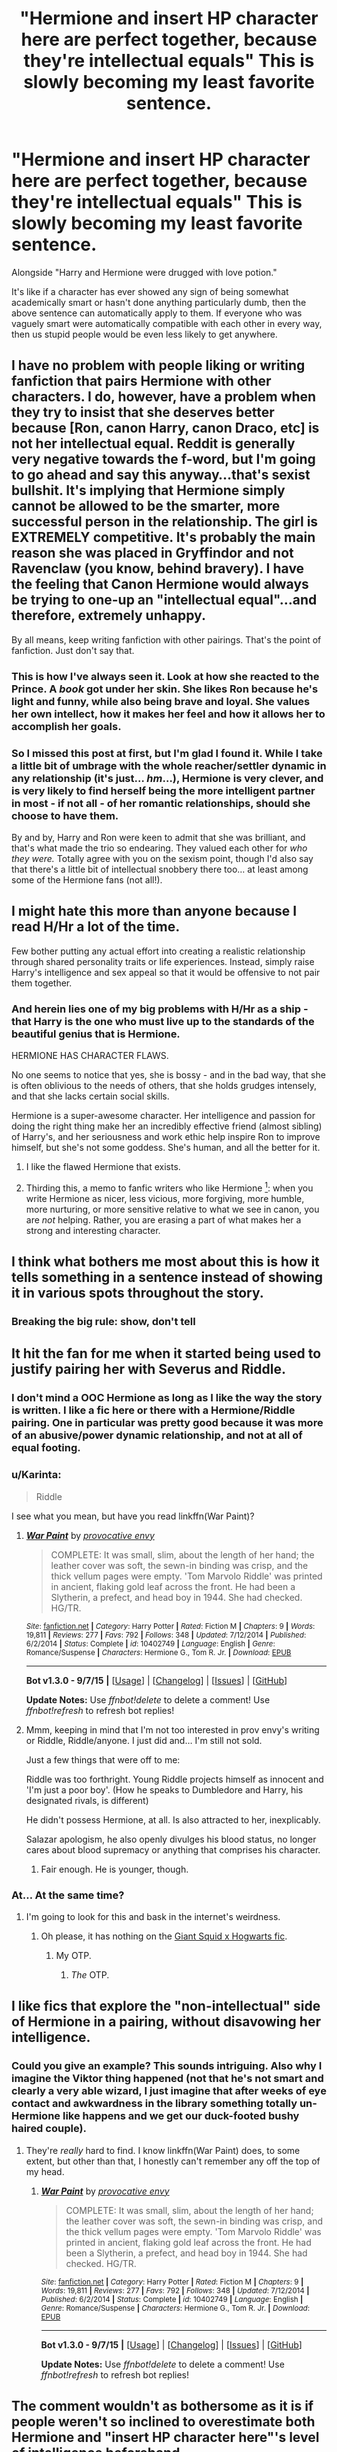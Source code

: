 #+TITLE: "Hermione and *insert HP character here* are perfect together, because they're intellectual equals" This is slowly becoming my least favorite sentence.

* "Hermione and *insert HP character here* are perfect together, because they're intellectual equals" This is slowly becoming my least favorite sentence.
:PROPERTIES:
:Author: Englishhedgehog13
:Score: 39
:DateUnix: 1448491048.0
:DateShort: 2015-Nov-26
:FlairText: Discussion
:END:
Alongside "Harry and Hermione were drugged with love potion."

It's like if a character has ever showed any sign of being somewhat academically smart or hasn't done anything particularly dumb, then the above sentence can automatically apply to them. If everyone who was vaguely smart were automatically compatible with each other in every way, then us stupid people would be even less likely to get anywhere.


** I have no problem with people liking or writing fanfiction that pairs Hermione with other characters. I do, however, have a problem when they try to insist that she deserves better because [Ron, canon Harry, canon Draco, etc] is not her intellectual equal. Reddit is generally very negative towards the f-word, but I'm going to go ahead and say this anyway...that's sexist bullshit. It's implying that Hermione simply cannot be allowed to be the smarter, more successful person in the relationship. The girl is EXTREMELY competitive. It's probably the main reason she was placed in Gryffindor and not Ravenclaw (you know, behind bravery). I have the feeling that Canon Hermione would always be trying to one-up an "intellectual equal"...and therefore, extremely unhappy.

By all means, keep writing fanfiction with other pairings. That's the point of fanfiction. Just don't say that.
:PROPERTIES:
:Author: silver_fire_lizard
:Score: 32
:DateUnix: 1448515284.0
:DateShort: 2015-Nov-26
:END:

*** This is how I've always seen it. Look at how she reacted to the Prince. A /book/ got under her skin. She likes Ron because he's light and funny, while also being brave and loyal. She values her own intellect, how it makes her feel and how it allows her to accomplish her goals.
:PROPERTIES:
:Author: zojgruhl
:Score: 12
:DateUnix: 1448554721.0
:DateShort: 2015-Nov-26
:END:


*** So I missed this post at first, but I'm glad I found it. While I take a little bit of umbrage with the whole reacher/settler dynamic in any relationship (it's just... /hm/...), Hermione is very clever, and is very likely to find herself being the more intelligent partner in most - if not all - of her romantic relationships, should she choose to have them.

By and by, Harry and Ron were keen to admit that she was brilliant, and that's what made the trio so endearing. They valued each other for /who they were./ Totally agree with you on the sexism point, though I'd also say that there's a little bit of intellectual snobbery there too... at least among some of the Hermione fans (not all!).
:PROPERTIES:
:Author: Ihateseatbelts
:Score: 4
:DateUnix: 1448553325.0
:DateShort: 2015-Nov-26
:END:


** I might hate this more than anyone because I read H/Hr a lot of the time.

Few bother putting any actual effort into creating a realistic relationship through shared personality traits or life experiences. Instead, simply raise Harry's intelligence and sex appeal so that it would be offensive to not pair them together.
:PROPERTIES:
:Author: DZCreeper
:Score: 17
:DateUnix: 1448498966.0
:DateShort: 2015-Nov-26
:END:

*** And herein lies one of my big problems with H/Hr as a ship - that Harry is the one who must live up to the standards of the beautiful genius that is Hermione.

HERMIONE HAS CHARACTER FLAWS.

No one seems to notice that yes, she is bossy - and in the bad way, that she is often oblivious to the needs of others, that she holds grudges intensely, and that she lacks certain social skills.

Hermione is a super-awesome character. Her intelligence and passion for doing the right thing make her an incredibly effective friend (almost sibling) of Harry's, and her seriousness and work ethic help inspire Ron to improve himself, but she's not some goddess. She's human, and all the better for it.
:PROPERTIES:
:Author: ssnik992
:Score: 35
:DateUnix: 1448511615.0
:DateShort: 2015-Nov-26
:END:

**** I like the flawed Hermione that exists.
:PROPERTIES:
:Author: Karinta
:Score: 10
:DateUnix: 1448513765.0
:DateShort: 2015-Nov-26
:END:


**** Thirding this, a memo to fanfic writers who like Hermione [1]: when you write Hermione as nicer, less vicious, more forgiving, more humble, more nurturing, or more sensitive relative to what we see in canon, you are /not/ helping. Rather, you are erasing a part of what makes her a strong and interesting character.

[1] For those who dislike her, there's a different memo.
:PROPERTIES:
:Author: turbinicarpus
:Score: 3
:DateUnix: 1448589258.0
:DateShort: 2015-Nov-27
:END:


** I think what bothers me most about this is how it tells something in a sentence instead of showing it in various spots throughout the story.
:PROPERTIES:
:Score: 10
:DateUnix: 1448491860.0
:DateShort: 2015-Nov-26
:END:

*** Breaking the big rule: show, don't tell
:PROPERTIES:
:Author: BayJorBenHow
:Score: 2
:DateUnix: 1448854839.0
:DateShort: 2015-Nov-30
:END:


** It hit the fan for me when it started being used to justify pairing her with Severus and Riddle.
:PROPERTIES:
:Author: zojgruhl
:Score: 19
:DateUnix: 1448497748.0
:DateShort: 2015-Nov-26
:END:

*** I don't mind a OOC Hermione as long as I like the way the story is written. I like a fic here or there with a Hermione/Riddle pairing. One in particular was pretty good because it was more of an abusive/power dynamic relationship, and not at all of equal footing.
:PROPERTIES:
:Author: LadyLilly44
:Score: 5
:DateUnix: 1448500660.0
:DateShort: 2015-Nov-26
:END:


*** u/Karinta:
#+begin_quote
  Riddle
#+end_quote

I see what you mean, but have you read linkffn(War Paint)?
:PROPERTIES:
:Author: Karinta
:Score: 5
:DateUnix: 1448513739.0
:DateShort: 2015-Nov-26
:END:

**** [[http://www.fanfiction.net/s/10402749/1/][*/War Paint/*]] by [[https://www.fanfiction.net/u/816609/provocative-envy][/provocative envy/]]

#+begin_quote
  COMPLETE: It was small, slim, about the length of her hand; the leather cover was soft, the sewn-in binding was crisp, and the thick vellum pages were empty. 'Tom Marvolo Riddle' was printed in ancient, flaking gold leaf across the front. He had been a Slytherin, a prefect, and head boy in 1944. She had checked. HG/TR.
#+end_quote

^{/Site/: [[http://www.fanfiction.net/][fanfiction.net]] *|* /Category/: Harry Potter *|* /Rated/: Fiction M *|* /Chapters/: 9 *|* /Words/: 19,811 *|* /Reviews/: 277 *|* /Favs/: 792 *|* /Follows/: 348 *|* /Updated/: 7/12/2014 *|* /Published/: 6/2/2014 *|* /Status/: Complete *|* /id/: 10402749 *|* /Language/: English *|* /Genre/: Romance/Suspense *|* /Characters/: Hermione G., Tom R. Jr. *|* /Download/: [[http://www.p0ody-files.com/ff_to_ebook/mobile/makeEpub.php?id=10402749][EPUB]]}

--------------

*Bot v1.3.0 - 9/7/15* *|* [[[https://github.com/tusing/reddit-ffn-bot/wiki/Usage][Usage]]] | [[[https://github.com/tusing/reddit-ffn-bot/wiki/Changelog][Changelog]]] | [[[https://github.com/tusing/reddit-ffn-bot/issues/][Issues]]] | [[[https://github.com/tusing/reddit-ffn-bot/][GitHub]]]

*Update Notes:* Use /ffnbot!delete/ to delete a comment! Use /ffnbot!refresh/ to refresh bot replies!
:PROPERTIES:
:Author: FanfictionBot
:Score: 5
:DateUnix: 1448513791.0
:DateShort: 2015-Nov-26
:END:


**** Mmm, keeping in mind that I'm not too interested in prov envy's writing or Riddle, Riddle/anyone. I just did and... I'm still not sold.

Just a few things that were off to me:

Riddle was too forthright. Young Riddle projects himself as innocent and 'I'm just a poor boy'. (How he speaks to Dumbledore and Harry, his designated rivals, is different)

He didn't possess Hermione, at all. Is also attracted to her, inexplicably.

Salazar apologism, he also openly divulges his blood status, no longer cares about blood supremacy or anything that comprises his character.
:PROPERTIES:
:Author: zojgruhl
:Score: 3
:DateUnix: 1448547961.0
:DateShort: 2015-Nov-26
:END:

***** Fair enough. He is younger, though.
:PROPERTIES:
:Author: Karinta
:Score: 1
:DateUnix: 1448572503.0
:DateShort: 2015-Nov-27
:END:


*** At... At the same time?
:PROPERTIES:
:Author: toni_toni
:Score: 2
:DateUnix: 1448515447.0
:DateShort: 2015-Nov-26
:END:

**** I'm going to look for this and bask in the internet's weirdness.
:PROPERTIES:
:Score: 10
:DateUnix: 1448522829.0
:DateShort: 2015-Nov-26
:END:

***** Oh please, it has nothing on the [[https://www.fanfiction.net/s/3096379/1/First-Encounter][Giant Squid x Hogwarts fic]].
:PROPERTIES:
:Author: BobVosh
:Score: 5
:DateUnix: 1448546111.0
:DateShort: 2015-Nov-26
:END:

****** My OTP.
:PROPERTIES:
:Score: 4
:DateUnix: 1448560605.0
:DateShort: 2015-Nov-26
:END:

******* /The/ OTP.
:PROPERTIES:
:Author: Ihateseatbelts
:Score: 2
:DateUnix: 1448613899.0
:DateShort: 2015-Nov-27
:END:


** I like fics that explore the "non-intellectual" side of Hermione in a pairing, without disavowing her intelligence.
:PROPERTIES:
:Author: Karinta
:Score: 5
:DateUnix: 1448513712.0
:DateShort: 2015-Nov-26
:END:

*** Could you give an example? This sounds intriguing. Also why I imagine the Viktor thing happened (not that he's not smart and clearly a very able wizard, I just imagine that after weeks of eye contact and awkwardness in the library something totally un-Hermione like happens and we get our duck-footed bushy haired couple).
:PROPERTIES:
:Score: 2
:DateUnix: 1448524400.0
:DateShort: 2015-Nov-26
:END:

**** They're /really/ hard to find. I know linkffn(War Paint) does, to some extent, but other than that, I honestly can't remember any off the top of my head.
:PROPERTIES:
:Author: Karinta
:Score: 1
:DateUnix: 1448572649.0
:DateShort: 2015-Nov-27
:END:

***** [[http://www.fanfiction.net/s/10402749/1/][*/War Paint/*]] by [[https://www.fanfiction.net/u/816609/provocative-envy][/provocative envy/]]

#+begin_quote
  COMPLETE: It was small, slim, about the length of her hand; the leather cover was soft, the sewn-in binding was crisp, and the thick vellum pages were empty. 'Tom Marvolo Riddle' was printed in ancient, flaking gold leaf across the front. He had been a Slytherin, a prefect, and head boy in 1944. She had checked. HG/TR.
#+end_quote

^{/Site/: [[http://www.fanfiction.net/][fanfiction.net]] *|* /Category/: Harry Potter *|* /Rated/: Fiction M *|* /Chapters/: 9 *|* /Words/: 19,811 *|* /Reviews/: 277 *|* /Favs/: 792 *|* /Follows/: 348 *|* /Updated/: 7/12/2014 *|* /Published/: 6/2/2014 *|* /Status/: Complete *|* /id/: 10402749 *|* /Language/: English *|* /Genre/: Romance/Suspense *|* /Characters/: Hermione G., Tom R. Jr. *|* /Download/: [[http://www.p0ody-files.com/ff_to_ebook/mobile/makeEpub.php?id=10402749][EPUB]]}

--------------

*Bot v1.3.0 - 9/7/15* *|* [[[https://github.com/tusing/reddit-ffn-bot/wiki/Usage][Usage]]] | [[[https://github.com/tusing/reddit-ffn-bot/wiki/Changelog][Changelog]]] | [[[https://github.com/tusing/reddit-ffn-bot/issues/][Issues]]] | [[[https://github.com/tusing/reddit-ffn-bot/][GitHub]]]

*Update Notes:* Use /ffnbot!delete/ to delete a comment! Use /ffnbot!refresh/ to refresh bot replies!
:PROPERTIES:
:Author: FanfictionBot
:Score: 1
:DateUnix: 1448572729.0
:DateShort: 2015-Nov-27
:END:


** The comment wouldn't as bothersome as it is if people weren't so inclined to overestimate both Hermione and "insert HP character here"'s level of intelligence beforehand.

Of course she's clever, but not a genius - that is, not on Dumbledore or Voldemort's level. None of the male characters in her (relative) age group have been shown to exhibit that sort of spark, either.

Yes - many of us are disappointed that most of the main characters paired off early on, and it's only exacerbated by the extended lifespan of the average witch/wizard, so let's not lose sight of that.

Do you really want to see Hermione "meet her match", as it were? Write a fic and take her across the globe, or something. Let her spread her wings, and rest assured, she'll fly right into him/her. One can only take so much MisunderstoodRomantic!Snape. Or Draco, even, who is probably the intellectual equal of Harry, at best.

And Ron's sophisticated! He plays chess, lol.
:PROPERTIES:
:Author: Ihateseatbelts
:Score: 11
:DateUnix: 1448491803.0
:DateShort: 2015-Nov-26
:END:

*** [deleted]
:PROPERTIES:
:Score: 7
:DateUnix: 1448518877.0
:DateShort: 2015-Nov-26
:END:

**** I think that we would be splitting hairs at that point... one can be a "genius" while lacking sense or reasoning at the same time. It depends on the context of the word.

But for clarity's sake: Dumbledore and /Riddle/ (maybe Grindelwald too) are in a completely different league to every other witch/wizard encountered in person during the series. No one in Hermione's generation - not even Hermione herself, as hard as that is to believe - came close.
:PROPERTIES:
:Author: Ihateseatbelts
:Score: 6
:DateUnix: 1448538927.0
:DateShort: 2015-Nov-26
:END:

***** The only one in the books that came close to their level was Snape, the things he wrote in his potion's book demonstrate this.
:PROPERTIES:
:Author: kazetoame
:Score: 1
:DateUnix: 1448902949.0
:DateShort: 2015-Nov-30
:END:


*** u/OwlPostAgain:
#+begin_quote
  at best.
#+end_quote

His intelligence is grossly exaggerated in the fandom.
:PROPERTIES:
:Author: OwlPostAgain
:Score: 2
:DateUnix: 1448491912.0
:DateShort: 2015-Nov-26
:END:

**** You mean his lack of intelligence is exaggerated in the fandom? I'm not a Draco fan. He's one of my least favorite characters in the books. He may do a lot of stupid things as most children are wont to do but he is not intellectually stupid.
:PROPERTIES:
:Author: Bobo54bc
:Score: 9
:DateUnix: 1448508482.0
:DateShort: 2015-Nov-26
:END:

***** Malfoy's one of my least favorite characters as well...I thought I was the only one!
:PROPERTIES:
:Score: 1
:DateUnix: 1448579090.0
:DateShort: 2015-Nov-27
:END:


*** Wizards chess. If thats sophisticated, then so is Wrestling.
:PROPERTIES:
:Author: UndeadBBQ
:Score: 3
:DateUnix: 1448491985.0
:DateShort: 2015-Nov-26
:END:

**** Wrestling can be sophisticated. And I would expect Wizards Chess would be as complicated as normal chess.
:PROPERTIES:
:Score: 6
:DateUnix: 1448522288.0
:DateShort: 2015-Nov-26
:END:


**** Eh. To each their own. :)
:PROPERTIES:
:Author: Ihateseatbelts
:Score: 3
:DateUnix: 1448492582.0
:DateShort: 2015-Nov-26
:END:


** Uh, yes. Tom Riddle, handsome teenage dark lord, falls in love with a homely muggleborn girl because she... does really good on her essays and stuff. Never mind the differences in mentality or anything. SHE ACED HER TEST IN ARITHMANCY. How coulD YOU NOT FALL IN LOVE WITH HER??!

You know what, just generally "X falls in love with Hermione" seriously bothers me. Whether it's Harry, Sirius, James, Draco, Lord Voldemort, Snape or Barty Crouch, it all seems to me like wish-fulfillment for girls, because, as a guy who had read the Harry Potter books many more times than he'd seen the movies (where she is a Mary-Sue), Hermione's character is plainly unattractive - repulsive, even. In reality, very few attractive, successful men would go for a girl like her.
:PROPERTIES:
:Author: Almavet
:Score: 10
:DateUnix: 1448494921.0
:DateShort: 2015-Nov-26
:END:

*** I feel like you have a disprportionate amount of hate for an 11-17 year old girl chracter who has been written very well. Hermione is seen to be attractive (cleans up nice, noticed by Gryffindors' resident alpha bro). Yeah she's hypocritical about rules and actions from day to day, so are most of us. Yeah she's competitive and myopic sometimes - but she's also a pretty rich character with a capacity for empathy and insight into how people feel which walks alongside her critical nature and her want to be excellent. Many people I know and consider be intellectuals have that sort of complexity.

She's bossy, she's ruthless, she's brilliant, she's insightful, she's principled, she's a lot of things. But so are we all. I like that Hermione's character has a lot of clear flaws, it's really interesting.

And as to wish-fulfillment, isn't it all wish-fulfillment of some sort? Same can be said about super!Harry fics being a male power fantasy. Or Harem fics. Or Fleur/Harry fics. Or Snarry, Harrymort, WBWL....
:PROPERTIES:
:Score: 10
:DateUnix: 1448524065.0
:DateShort: 2015-Nov-26
:END:

**** In regards to the wish-fulfillment, super!Harry fics seem to get called out more often than the reverse, these days. Not that either is appealing, but readers/authors have tended to minimise Hermione's flaws* while maximising everyone else's.

Except for Hermione-bashing fics, in which almost entirely new flaws are inserted for a multitude of silly reasons.
:PROPERTIES:
:Author: Ihateseatbelts
:Score: 1
:DateUnix: 1448541193.0
:DateShort: 2015-Nov-26
:END:

***** u/Karinta:
#+begin_quote
  Hermione-bashing fics
#+end_quote

I've seen maybe one example of that... do you have any others?
:PROPERTIES:
:Author: Karinta
:Score: 1
:DateUnix: 1448608627.0
:DateShort: 2015-Nov-27
:END:

****** linkffn(Rise of the Wizards) comes to mind.
:PROPERTIES:
:Author: Ihateseatbelts
:Score: 1
:DateUnix: 1448614173.0
:DateShort: 2015-Nov-27
:END:


**** I guess wish-fulfillment is alright... when it's somewhat realistic. Wanna fantasize about hooking-up with Sirius Black? project yourself into the body of Fleur Delacour or whatever - not Hermione Granger. Otherwise you're butchering the characters.
:PROPERTIES:
:Author: Almavet
:Score: -1
:DateUnix: 1448553978.0
:DateShort: 2015-Nov-26
:END:

***** Wish-fulfillment is alright when its realistic wish-fulfillment? Man you've got to check yourself in the fantasy department. If your wish is to boink veela-draco-malfoy incessantly as a werewolf-troll version of hermione then go for it. It's all freaky and weird, I don't understand making rules about fanfiction, unless you're making rules for yourself in writing and reading.

And it's all butchering characters, you're doing that anyway. You'd best get off a high horse about purity of characterization if you're writing fanfics. Some fics come extremely close but there's always SOMETHING off that someone can point out.
:PROPERTIES:
:Score: 5
:DateUnix: 1448561250.0
:DateShort: 2015-Nov-26
:END:

****** u/Almavet:
#+begin_quote
  And it's all butchering characters, you're doing that anyway. You'd best get off a high horse about purity of characterization if you're writing fanfics.
#+end_quote

Hold on there, Mr. Projection. When I'm writing fics I actually try very hard to keep the cast in character. And I appreciate fics that do the same. I don't see the point of using a character if you're just going to completely change its personality. Harry is the exception to the rule for me, because he has certain inherent features which make him special, and thus isn't defined by his personality.
:PROPERTIES:
:Author: Almavet
:Score: 0
:DateUnix: 1448562500.0
:DateShort: 2015-Nov-26
:END:

******* I was more writing to a general non-entity 'you' you rather than you you, if you get what I mean. (Oh you.)

I will always hold that fanfiction will have off characterizations, hell even canon is accused of off-characterizations. I don't doubt that you work on your characters, but these characters aren't objectively anything but figments of JK's imagination. You obviously have a very different Hermione than I do and we both have an obviously different Hermione than D/Hr shippers have. None of these are correct so to speak, and all are different degrees of plausible. There's no superior trope or ship.
:PROPERTIES:
:Score: 2
:DateUnix: 1448564034.0
:DateShort: 2015-Nov-26
:END:


*** As a guy, I have to disagree. Also, you're wrong about the books - the Yule ball shows that she's not unattractive.
:PROPERTIES:
:Author: Starfox5
:Score: 26
:DateUnix: 1448495362.0
:DateShort: 2015-Nov-26
:END:

**** Both you and Englishhedgehog13 misunderstood me. I'm not saying that she's ugly or objectively repulsive - I'm saying that this is how I feel towards her /character/. The way she acts is just repulsive to me. I know girls like her. They are simply not good company, and Harry plainly tells us so during all those instances where he avoids her, ignores her, lies to her and misses Ron's company. Fans just like to gloss over all those annoying tendencies of hers.
:PROPERTIES:
:Author: Almavet
:Score: 16
:DateUnix: 1448496028.0
:DateShort: 2015-Nov-26
:END:

***** And all us girls who wanted nothing more than to BE Hermione when we grew up just think all those instances show what a shitty friend Harry is.
:PROPERTIES:
:Author: ligirl
:Score: 21
:DateUnix: 1448496397.0
:DateShort: 2015-Nov-26
:END:

****** It goes both ways, though. And while I don't agree with the assessment that her character is repulsive, she does have some issues with bossing others around.
:PROPERTIES:
:Author: Kazeto
:Score: 8
:DateUnix: 1448500547.0
:DateShort: 2015-Nov-26
:END:


****** Harry might be a shitty friend... or Hermione might be a killjoy with a serious lack of social intelligence who's attitude alienates her friends. Personally, I don't understand why anyone would aspire to be like that.
:PROPERTIES:
:Author: Almavet
:Score: -1
:DateUnix: 1448497124.0
:DateShort: 2015-Nov-26
:END:

******* I'm not sure how old you are so I'm not sure what experience you are basing your opinions on but I clearly remember times when I was upset with friends for stopping me from doing something that in retrospect was stupid. Conversely I've ignored friends and done stupid things that bit me in the ass. Most times Hermione is a "killjoy" is in reality her being a good friend.
:PROPERTIES:
:Author: Bobo54bc
:Score: 10
:DateUnix: 1448509110.0
:DateShort: 2015-Nov-26
:END:

******** I'm in my twenties. And I'm not talking about times where she tried keeping Harry out of trouble, I mean instances where she just ruins perfectly innocent fun. Like belittling Ron for wanting to try Firewhisky at the Hog's Head because "he's a prefect". She's so quick to oppose harmless rule-breaking when she doesn't profit from it - even when it means going against her friends - but when breaking the rules suits her she does it without breaking a sweat. It's utterly annoying and very unattractive. Would Sirius, James or Riddle fall in love with such a person? absolutely not.

The fact is, Harry avoids her many times simply because her attitude annoys and alienates him.
:PROPERTIES:
:Author: Almavet
:Score: 5
:DateUnix: 1448512007.0
:DateShort: 2015-Nov-26
:END:

********* A lot of us were taught absolute unwavering respect of the Rules. Rules are there for a reason, follow them. This is often reinforced by being bullied by those who don't follow those rules and being able to go to an authority figure and then being protected by the rules. When Hermione feels that the rules are doing more harm than good, she breaks them, but not without due consideration first. But letting a prefect drink firewhiskey where younger students could see him? There's no good reason to break that rule, besides wanting to have fun, and plenty of impressionable younger students around who could seriously hurt themselves by following that prefect's example.

I strongly identified with Hermione's need to follow rules, they're there to protect me, after all, and many times have done so. Authority figures have protected me in the past, so I respect them for that and trust that they'll continue to protect me in the future.

I can completely understand how someone from a different background could consider someone like Hermione (or me) a killjoy, but I also think it's important to recognize why someone might identify so strongly with the absolute need to follow rules as well.

Edit: Snape has a similar attitude for a similar reason. The rules are there to protect students. Any student not following the rules is endangering themselves and others. Adults often get the most angry when they are afraid for the people they are supposed to look after. Snape swore on Lily's memory to keep Harry safe. How terrifying must Harry's exploits have been to someone who truly understands the potential dangers he could stumble upon? This doesn't excuse all, or even most, of his behavior. But how terrifying must it be for a professor, acting /in loco parentis/, to catch a student out of bed after hours and realize that they truly don't know where all their charges are?
:PROPERTIES:
:Author: ligirl
:Score: 7
:DateUnix: 1448525964.0
:DateShort: 2015-Nov-26
:END:

********** I must see Hermione in a different light than both of you. Granted it's been awhile since I read the books, but I don't remember Hermione being so rigid. Yes she often spouts off about following rules but I don't recall her actually going to authority about them being broken. The firebolt is an obvious exception. Even with the potions book she didn't rat Harry out. She also never made any real attempt to stop Fred and George, she constrained them to a degree, but didn't ever run off to a teacher about their shenanigans. I always read her as the conservative friend who gave a token effort to follow the rules but acted as she believed was right.
:PROPERTIES:
:Author: Bobo54bc
:Score: 2
:DateUnix: 1448536230.0
:DateShort: 2015-Nov-26
:END:

*********** The Firebolt was only really because she was seriously concerned about something bad happening to Harry via it.
:PROPERTIES:
:Author: Karinta
:Score: 1
:DateUnix: 1448608513.0
:DateShort: 2015-Nov-27
:END:


********** u/Almavet:
#+begin_quote
  But letting a prefect drink firewhiskey where younger students could see him? There's no good reason to break that rule, besides wanting to have fun, and plenty of impressionable younger students around who could seriously hurt themselves by following that prefect's example.
#+end_quote

Lol, are you serious? Ron wanted to /try/ Firewhisky in the Hog's Head, not get shitfaced in the streets of Hogsmead. There were hardly any younger students there, and even if there were, I really doubt Ron would inspire them to drink as well.

Some rules are meant to protect us, yes. Umbridge thought her rules protected students as well. But I don't care about Hermione's rule-mongering as much as the arrogance she displays when she tells others not to break minor rules, and then /breaks major rules/. Simply because it suits her. Even after her own rule-breaking backfires at her (/cough/-furry-polyjuice-/cough/). If I had a friend like that... well, we wouldn't stay friends for very long. You can justify her all you like, but in the end, her character simply comes off as unattractive - especially to those rebellious characters.
:PROPERTIES:
:Author: Almavet
:Score: 0
:DateUnix: 1448553749.0
:DateShort: 2015-Nov-26
:END:

*********** I think it's at this point (or very close to it) that we reach the overarching issue: the quiet but no less uneasy schism between fans who think that Hermione carried the Trio, and those who disagree. But that's an argument for another thread ;)

It could be argued that Hermione was just looking out for her friends, or trying to instil a greater sense of social responsibility etc. But it doesn't wash, because - as you've said - Hermione was almost as fond of breaking (not even bending) the rules when it suited her. She's not only guilty of (somewhat) permanently hexing a fellow student, but false imprisonment as well! It doesn't matter who she did it to: just that she did it in the first place.

Of course, this is okay because reasons.

Either way, it all comes down to "Hermione knows best", even when it's how to have fun properly. Hate to sound like I'm bashing the character because I like her, but the way she's often glorified rankles me a little.
:PROPERTIES:
:Author: Ihateseatbelts
:Score: 6
:DateUnix: 1448571019.0
:DateShort: 2015-Nov-27
:END:


********* Underage drinking in front of other teens, many of whom are even younger, and when you are a figure of authority and respect? And when you are expected to be acting as a figure of authority (which I expect prefects are while in Hogsmeade)?

No, that's not "harmless rule-breaking."

Now, if Ron's /father/ offered him a sip of alcohol, and Hermione pitched a fit... that would be much more of a grey area. If it's during a Hogsmeade day and Ron's "on duty," she'd have a point. Arthur would arguably be in the wrong. If it's in the Leaky Cauldron in the summer, she might technically be right, but pushing it.

Anyway, I say ligirl is 100% correct. Hermione is more than willing to break the rules when it's important - she does so very, very early on in the first book! She sets a /professor on fire/ to save Harry! What's more, she was /wrong/ about Snape being the bad guy there! That's /not/ the behavior of someone who is slavishly devoted to rules. No, no, no, not in the least. She respects the rules more than most and is slower to break them than most, but she places things like Harry's safety above them, which is more than appropriate.

And it's no coincidence that the one time she went to the professors about something was the Firebolt. She should have talked to Harry first (friends trust each other, and didn't even try to trust that he'd listen to her), but her first priority was his safety - even more than his friendship with her.

So, no, she doesn't break rules when it merely /suits/ her, she breaks them when she finds it to be the only way to preserve a much greater value - usually Harry's safety, but sometimes the lives and safety of others. And I say that "break the rules when it's necessary to save lives" is exactly the right attitude to have.
:PROPERTIES:
:Author: philosophize
:Score: 2
:DateUnix: 1448663830.0
:DateShort: 2015-Nov-28
:END:

********** u/Almavet:
#+begin_quote
  So, no, she doesn't break rules when it merely suits her
#+end_quote

Yes, Confounding McLaggen mid-flight is a very heroic act, not at all done simply so her boyfriend could get a position on the team.

You might see a prefect trying Firewhisky at a pub /with no younger students around/ as harmful, but I don't, and so do characters like James, Sirius and Riddle, who would never fall for such a person. Which is the point I'm trying to make in the first place - she's not an attractive character, and her attitude alienates her friends.
:PROPERTIES:
:Author: Almavet
:Score: 1
:DateUnix: 1448677016.0
:DateShort: 2015-Nov-28
:END:

*********** Ron was not Hermione's boyfriend at the time- she had a crush on him, though, and did something stupidly childish in a moment of weakness because even though Hermione likes to think that she's relatively perfect, she really isn't at all.
:PROPERTIES:
:Author: Oniknight
:Score: 1
:DateUnix: 1448689645.0
:DateShort: 2015-Nov-28
:END:


*********** u/philosophize:
#+begin_quote
  Confounding McLaggen mid-flight is a very heroic act, not at all done simply so her boyfriend could get a position on the team.
#+end_quote

Well, you manage to come up with /one/ example - and since we all know that falling in love makes you do dumb things, I hardly think this goes very far in defining her character, especially given the weight of examples going in radically different directions.

#+begin_quote
  You might see a prefect trying Firewhisky at a pub with no younger students around as harmful
#+end_quote

Obviously undeage students can come in at any time - since, you know, /they/ did. And if prefects are effectively "on duty" when in Hogsmeade, Ron's responsibility outweighed his desire to have fun with underage drinking.

#+begin_quote
  but I don't, and so do characters like James, Sirius and Riddle
#+end_quote

Would this be the same James and Sirius whom Lily hated for so many years until they (well, James at least) drastically changed behavior to become... more responsibile? Yeah, great role models there, along with Riddle of all people.

Honestly, if you're trying to hold up pre-Lily James and Tom Riddle as people who are more "attractive" as characters and somehow preferable as friends to Lily and Hermione, there's no way that we'll ever come anywhere even remotely close to the same planet as "agreement." James was a toe-rag and Ron often wasn't much better. The fact that James had to change to court Lily rather than the other way around is quite telling, I think.
:PROPERTIES:
:Author: philosophize
:Score: 1
:DateUnix: 1448737405.0
:DateShort: 2015-Nov-28
:END:

************ You're comically missing the point. That example shows exactly how Hermione breaks the rules when it suits her, whatever her reason is.

I'm not holding James and Riddle as people who are attractive - this thread is about characters who fall in love with Hermione, and sadly, there are many fics where Riddle and James inexplicably do. /Fans/ find them attractive, and they were attractive in-universe. Is that so hard to understand?

Again, we came into this particular sub-discussion from the premise that Hermione's attitude annoys and alienates Harry, /which it does/. It doesn't matter whether it's justifiable or not - it's simply annoying and unattractive. People don't generally want to hang out, go have fun with someone who expects them to be "exemplary".
:PROPERTIES:
:Author: Almavet
:Score: 3
:DateUnix: 1448742044.0
:DateShort: 2015-Nov-28
:END:


***** Or they simply don't think she's annoying at all.
:PROPERTIES:
:Author: Starfox5
:Score: 2
:DateUnix: 1448520958.0
:DateShort: 2015-Nov-26
:END:


**** Yes, during the one time that she admits herself would probably never happen again, she was conventionally attractive. She was "pretty". And a bunch of other girls were beautiful or stunning or some other higher superlative. On 99 days out of 100 (or more like 6.99 years out of 7), Hermione's appearance is average at best, appearance-wise. And then there's her actual character, as Almavet says - not the 'conventional' attractive type of personality.
:PROPERTIES:
:Author: ssnik992
:Score: 2
:DateUnix: 1448511857.0
:DateShort: 2015-Nov-26
:END:


*** I don't think Hermione was ever described as repulsive, just plain. Maybe slightly better after her teeth were straightened in GoF. Also, part of me thinks that she may have become somewhat attractive in HBP onwards, simply because I don't believe Cormac would have batted an eye at her if she wasn't.
:PROPERTIES:
:Author: Englishhedgehog13
:Score: 10
:DateUnix: 1448495289.0
:DateShort: 2015-Nov-26
:END:

**** I like the fact that Hermione is plain and has character flaws. In fact, that's one reason why I like her character.

I like shipping her with other characters that are imperfect and not written as super sexy and perfect. One of the things I'm most irritated at are people who simply squish two characters together for no reason other than the characters saying "wow! We're so similar! Time to bone!"

On the other hand, I love reading fics where two flawed people find the similarities and affection for each other, and let's be honest, having shared interests is a huge part of falling in love or looking for a long term partner.

Also, if you take into consideration that the characters have survived a WAR, it makes a lot of sense why many marry and settle down with others who went through the same horrors as they did. Being in a conflict like that changes you and as PTSD is apparently ignored even more in the magical world, I doubt that many get much in the way of treatment for it.

Write a pairing well, and I will almost welcome the similarities. Write them poorly and I will exit your story without finishing the first chapter or reviewing.
:PROPERTIES:
:Author: Oniknight
:Score: 6
:DateUnix: 1448511111.0
:DateShort: 2015-Nov-26
:END:


**** I think she likely always had good bone/facial structure, just bushy hair and prominent teeth that made her look goofy/geeky. I don't believe you'd suddenly become as attractive as she supposedly did for the Yule Ball just by wearing a nice dress and slicking down your hair. It's like those movie scenes where the ~nerdy girl takes off her glasses and is now beautiful, e.g. the Princess Diaries. She was attractive to begin with.
:PROPERTIES:
:Author: zojgruhl
:Score: 8
:DateUnix: 1448497946.0
:DateShort: 2015-Nov-26
:END:


**** u/BobVosh:
#+begin_quote
  Hermione's character is plainly unattractive - repulsive, even
#+end_quote

Her character, not her as a character. Basically

#+begin_quote
  the mental and moral qualities distinctive to an individual
#+end_quote

instead of

#+begin_quote
  a person in a novel, play, or movie
#+end_quote
:PROPERTIES:
:Author: BobVosh
:Score: 2
:DateUnix: 1448546417.0
:DateShort: 2015-Nov-26
:END:


*** u/Karinta:
#+begin_quote
  Barty Crouch
#+end_quote

This is only because David Tennant.
:PROPERTIES:
:Author: Karinta
:Score: 2
:DateUnix: 1448513833.0
:DateShort: 2015-Nov-26
:END:

**** [deleted]
:PROPERTIES:
:Score: 4
:DateUnix: 1448519119.0
:DateShort: 2015-Nov-26
:END:

***** I hope no one ships the Purple Man and Jessica.
:PROPERTIES:
:Score: 1
:DateUnix: 1448530671.0
:DateShort: 2015-Nov-26
:END:

****** Let's not kid ourselves.
:PROPERTIES:
:Author: NMR3
:Score: 5
:DateUnix: 1448533908.0
:DateShort: 2015-Nov-26
:END:

******* Yeah it was pretty naive of me to say. I'm going to guess there's a fanfic called 18 seconds being written right now.
:PROPERTIES:
:Score: 1
:DateUnix: 1448534419.0
:DateShort: 2015-Nov-26
:END:


**** David Tennant scared the crap out of me when he played Barty Crouch. Also, anyone with the name "Barty" isn't ever going to appear as attractive in my head.
:PROPERTIES:
:Author: Oniknight
:Score: 2
:DateUnix: 1448689743.0
:DateShort: 2015-Nov-28
:END:


**** I actually think Barty Crouch Jr. was pretty cool in the books as well.
:PROPERTIES:
:Author: Almavet
:Score: 1
:DateUnix: 1448554216.0
:DateShort: 2015-Nov-26
:END:


** Who is an intellectual equal for Hermonie? Nobody in her generation, unless you make them OOC.
:PROPERTIES:
:Author: Akrakne
:Score: 5
:DateUnix: 1448528316.0
:DateShort: 2015-Nov-26
:END:

*** We don't know everybody in her generation. We know very little. But it also depends on how you define intellect, because Percy Weasley, for example, managed to receive perfect scores on all his /twelve OWLs/, something that Hermione did not quite managed to achieve. He also managed to climb up the ranks of the Ministry so fast that he became assistant to the Minister for Magic after /one year/. So, in some ways, I'd say he's more than her intellectual equal.
:PROPERTIES:
:Author: Almavet
:Score: 10
:DateUnix: 1448555627.0
:DateShort: 2015-Nov-26
:END:


*** Minerva! But yeah.. no .
:PROPERTIES:
:Author: Zeikos
:Score: 3
:DateUnix: 1448529746.0
:DateShort: 2015-Nov-26
:END:


*** Ultra smart/suave/talented/brilliant/sex-on-legs/popular/misunderstood/filthy rich Malfoy is this for Hermione in fanficiton. UGH.
:PROPERTIES:
:Score: 1
:DateUnix: 1448579242.0
:DateShort: 2015-Nov-27
:END:


** Ditto.
:PROPERTIES:
:Author: OwlPostAgain
:Score: 1
:DateUnix: 1448491857.0
:DateShort: 2015-Nov-26
:END:
